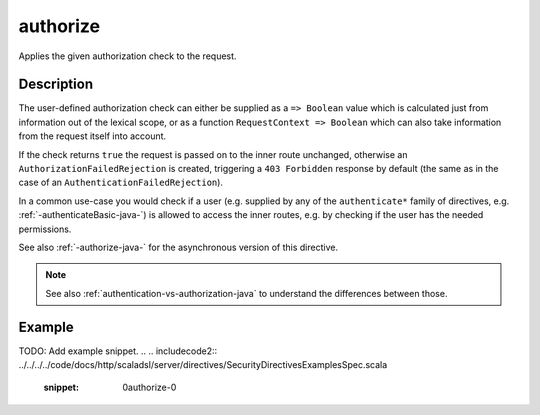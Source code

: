 .. _-authorize-java-:

authorize
=========
Applies the given authorization check to the request.

Description
-----------

The user-defined authorization check can either be supplied as a ``=> Boolean`` value which is calculated
just from information out of the lexical scope, or as a function ``RequestContext => Boolean`` which can also
take information from the request itself into account.

If the check returns ``true`` the request is passed on to the inner route unchanged, otherwise an
``AuthorizationFailedRejection`` is created, triggering a ``403 Forbidden`` response by default
(the same as in the case of an ``AuthenticationFailedRejection``).

In a common use-case you would check if a user (e.g. supplied by any of the ``authenticate*`` family of directives,
e.g. :ref:`-authenticateBasic-java-`) is allowed to access the inner routes, e.g. by checking if the user has the needed permissions.

See also :ref:`-authorize-java-` for the asynchronous version of this directive.

.. note::
  See also :ref:`authentication-vs-authorization-java` to understand the differences between those.

Example
-------
TODO: Add example snippet.
.. 
.. includecode2:: ../../../../code/docs/http/scaladsl/server/directives/SecurityDirectivesExamplesSpec.scala
   :snippet: 0authorize-0
